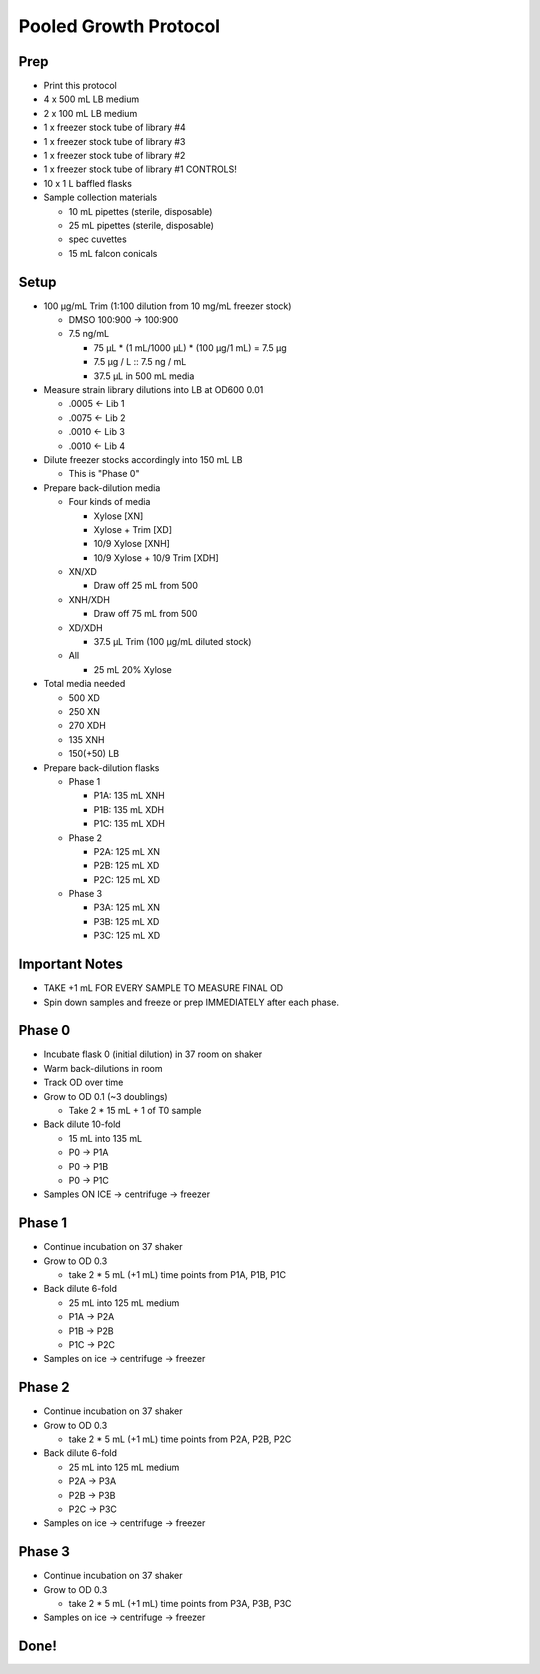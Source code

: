 Pooled Growth Protocol
======================

Prep
----

-  Print this protocol
-  4 x 500 mL LB medium
-  2 x 100 mL LB medium
-  1 x freezer stock tube of library #4
-  1 x freezer stock tube of library #3
-  1 x freezer stock tube of library #2
-  1 x freezer stock tube of library #1 CONTROLS!
-  10 x 1 L baffled flasks
-  Sample collection materials

   -  10 mL pipettes (sterile, disposable)
   -  25 mL pipettes (sterile, disposable)
   -  spec cuvettes
   -  15 mL falcon conicals

Setup
-----

-  100 µg/mL Trim (1:100 dilution from 10 mg/mL freezer stock)

   -  DMSO 100:900 -> 100:900
   -  7.5 ng/mL

      -  75 µL \* (1 mL/1000 µL) \* (100 µg/1 mL) = 7.5 µg
      -  7.5 µg / L :: 7.5 ng / mL
      -  37.5 µL in 500 mL media

-  Measure strain library dilutions into LB at OD600 0.01

   -  .0005 <- Lib 1
   -  .0075 <- Lib 2
   -  .0010 <- Lib 3
   -  .0010 <- Lib 4

-  Dilute freezer stocks accordingly into 150 mL LB

   -  This is "Phase 0"

-  Prepare back-dilution media

   -  Four kinds of media

      -  Xylose [XN]
      -  Xylose + Trim [XD]
      -  10/9 Xylose [XNH]
      -  10/9 Xylose + 10/9 Trim [XDH]

   -  XN/XD

      -  Draw off 25 mL from 500

   -  XNH/XDH

      -  Draw off 75 mL from 500

   -  XD/XDH

      -  37.5 µL Trim (100 µg/mL diluted stock)

   -  All

      -  25 mL 20% Xylose

-  Total media needed

   -  500 XD
   -  250 XN
   -  270 XDH
   -  135 XNH
   -  150(+50) LB

-  Prepare back-dilution flasks

   -  Phase 1

      -  P1A: 135 mL XNH
      -  P1B: 135 mL XDH
      -  P1C: 135 mL XDH

   -  Phase 2

      -  P2A: 125 mL XN
      -  P2B: 125 mL XD
      -  P2C: 125 mL XD

   -  Phase 3

      -  P3A: 125 mL XN
      -  P3B: 125 mL XD
      -  P3C: 125 mL XD

Important Notes
---------------

-  TAKE +1 mL FOR EVERY SAMPLE TO MEASURE FINAL OD
-  Spin down samples and freeze or prep IMMEDIATELY after each phase.

Phase 0
-------

-  Incubate flask 0 (initial dilution) in 37 room on shaker
-  Warm back-dilutions in room
-  Track OD over time
-  Grow to OD 0.1 (~3 doublings)

   -  Take 2 \* 15 mL + 1 of T0 sample

-  Back dilute 10-fold

   -  15 mL into 135 mL
   -  P0 -> P1A
   -  P0 -> P1B
   -  P0 -> P1C

-  Samples ON ICE -> centrifuge -> freezer

Phase 1
-------

-  Continue incubation on 37 shaker
-  Grow to OD 0.3

   -  take 2 \* 5 mL (+1 mL) time points from P1A, P1B, P1C

-  Back dilute 6-fold

   -  25 mL into 125 mL medium
   -  P1A -> P2A
   -  P1B -> P2B
   -  P1C -> P2C

-  Samples on ice -> centrifuge -> freezer

Phase 2
-------

-  Continue incubation on 37 shaker
-  Grow to OD 0.3

   -  take 2 \* 5 mL (+1 mL) time points from P2A, P2B, P2C

-  Back dilute 6-fold

   -  25 mL into 125 mL medium
   -  P2A -> P3A
   -  P2B -> P3B
   -  P2C -> P3C

-  Samples on ice -> centrifuge -> freezer

Phase 3
-------

-  Continue incubation on 37 shaker
-  Grow to OD 0.3

   -  take 2 \* 5 mL (+1 mL) time points from P3A, P3B, P3C

-  Samples on ice -> centrifuge -> freezer

Done!
-----

